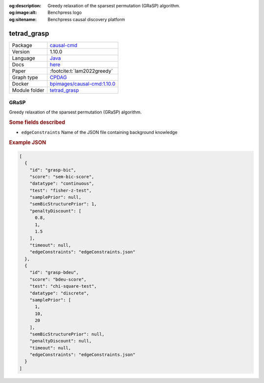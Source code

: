 


:og:description: Greedy relaxation of the sparsest permutation (GRaSP) algorithm.
:og:image:alt: Benchpress logo
:og:sitename: Benchpress causal discovery platform
 
.. meta::
    :title: GRaSP 
    :description: Greedy relaxation of the sparsest permutation (GRaSP) algorithm.


.. _tetrad_grasp: 

tetrad_grasp 
****************



.. list-table:: 

   * - Package
     - `causal-cmd <https://github.com/bd2kccd/causal-cmd>`__
   * - Version
     - 1.10.0
   * - Language
     - `Java <https://www.java.com/en/>`__
   * - Docs
     - `here <https://cmu-phil.github.io/tetrad/manual/#search_box>`__
   * - Paper
     - :footcite:t:`lam2022greedy`
   * - Graph type
     - `CPDAG <https://search.r-project.org/CRAN/refmans/pcalg/html/dag2cpdag.html>`__
   * - Docker 
     - `bpimages/causal-cmd:1.10.0 <https://hub.docker.com/r/bpimages/causal-cmd/tags>`__

   * - Module folder
     - `tetrad_grasp <https://github.com/felixleopoldo/benchpress/tree/master/workflow/rules/structure_learning_algorithms/tetrad_grasp>`__



GRaSP 
---------


Greedy relaxation of the sparsest permutation (GRaSP) algorithm.

.. rubric:: Some fields described 
* ``edgeConstraints`` Name of the JSON file containing background knowledge 


.. rubric:: Example JSON


.. code-block:: json


    [
      {
        "id": "grasp-bic",
        "score": "sem-bic-score",
        "datatype": "continuous",
        "test": "fisher-z-test",
        "samplePrior": null,
        "semBicStructurePrior": 1,
        "penaltyDiscount": [
          0.8,
          1,
          1.5
        ],
        "timeout": null,
        "edgeConstraints": "edgeConstraints.json"
      },
      {
        "id": "grasp-bdeu",
        "score": "bdeu-score",
        "test": "chi-square-test",
        "datatype": "discrete",
        "samplePrior": [
          1,
          10,
          20
        ],
        "semBicStructurePrior": null,
        "penaltyDiscount": null,
        "timeout": null,
        "edgeConstraints": "edgeConstraints.json"
      }
    ]

.. footbibliography::


